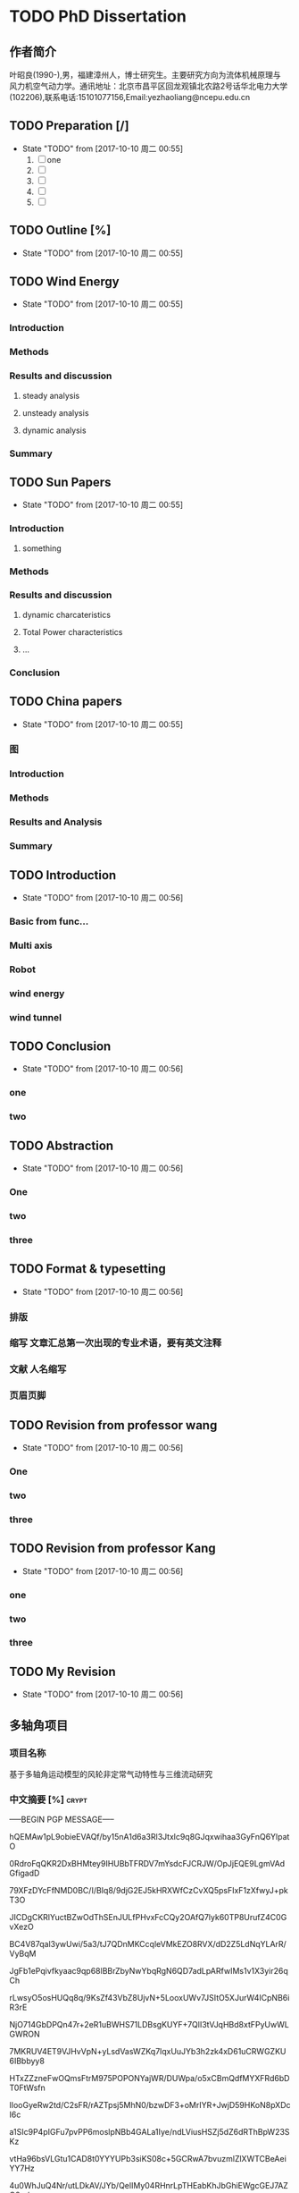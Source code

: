 * TODO PhD Dissertation
** 作者简介
叶昭良(1990-),男，福建漳州人，博士研究生。主要研究方向为流体机械原理与
风力机空气动力学。通讯地址：北京市昌平区回龙观镇北农路2号话华北电力大学
(102206),联系电话:15101077156,Email:yezhaoliang@ncepu.edu.cn
** TODO Preparation [/]
- State "TODO"       from              [2017-10-10 周二 00:55]
  1. [ ] one
  2. [ ] 
  3. [ ] 
  4. [ ] 
  5. [ ] 


** TODO Outline [%]

- State "TODO"       from              [2017-10-10 周二 00:55]
** TODO Wind Energy

- State "TODO"       from              [2017-10-10 周二 00:55]
*** Introduction

*** Methods

*** Results and discussion

**** steady analysis

**** unsteady analysis

**** dynamic analysis

*** Summary


** TODO Sun Papers

- State "TODO"       from              [2017-10-10 周二 00:55]
*** Introduction

**** something

*** Methods

*** Results and discussion
**** dynamic charcateristics
**** Total Power characteristics
**** ...
*** Conclusion

** TODO China papers

- State "TODO"       from              [2017-10-10 周二 00:55]
*** 图

*** Introduction

*** Methods

*** Results and Analysis

*** Summary

** TODO Introduction

- State "TODO"       from              [2017-10-10 周二 00:56]
*** Basic from func...

*** Multi axis

*** Robot

*** wind energy

*** wind tunnel

** TODO Conclusion

- State "TODO"       from              [2017-10-10 周二 00:56]
*** one

*** two

** TODO Abstraction

- State "TODO"       from              [2017-10-10 周二 00:56]
*** One 

*** two

*** three

** TODO Format & typesetting

- State "TODO"       from              [2017-10-10 周二 00:56]
*** 排版

*** 缩写 文章汇总第一次出现的专业术语，要有英文注释

*** 文献  人名缩写

*** 页眉页脚

** TODO Revision  from professor  wang

- State "TODO"       from              [2017-10-10 周二 00:56]
*** One

*** two

*** three

** TODO Revision from professor Kang

- State "TODO"       from              [2017-10-10 周二 00:56]
*** one
*** two
*** three
** TODO My Revision

- State "TODO"       from              [2017-10-10 周二 00:56]
** 多轴角项目
*** 项目名称 
基于多轴角运动模型的风轮非定常气动特性与三维流动研究
*** 中文摘要    [%]                                                 :crypt:
-----BEGIN PGP MESSAGE-----

hQEMAw1pL9obieEVAQf/by15nA1d6a3Rl3Jtxlc9q8GJqxwihaa3GyFnQ6YlpatO
0RdroFqQKR2DxBHMtey9IHUBbTFRDV7mYsdcFJCRJW/OpJjEQE9LgmVAdGfigadD
79XFzDYcFfNMD0BC/I/BIq8/9djG2EJ5kHRXWfCzCvXQ5psFIxF1zXfwyJ+pkT3O
JICDgCKRlYuctBZwOdThSEnJULfPHvxFcCQy2OAfQ7lyk60TP8UrufZ4C0GvXezO
BC4V87qal3ywUwi/5a3/tJ7QDnMKCcqleVMkEZO8RVX/dD2Z5LdNqYLArR/VyBqM
JgFb1ePqivfkyaac9qp68lBBrZbyNwYbqRgN6QD7adLpARfwIMs1v1X3yir26qCh
rLwsyO5osHUQq8q/9KsZf43VbZ8UjvN+5LooxUWv7JSItO5XJurW4ICpNB6iR3rE
NjO714GbDPQn47r+2eR1uBWHS71LDBsgKUYF+7QlI3tVJqHBd8xtFPyUwWLGWRON
7MKRUV4ET9VJHvVpN+yLsdVasWZKq7lqxUuJYb3h2zk4xD61uCRWGZKU6IBbbyy8
HTxZZzneFwOQmsFtrM975POPONYajWR/DUWpa/o5xCBmQdfMYXFRd6bDT0FtWsfn
lIooGyeRw2td/C2sFR/rAZTpsj5MhN0/bzwDF3+oMrIYR+JwjD59HKoN8pXDcI6c
a1SIc9P4pIGFu7pvPP6moslpNBb4GALa1Iye/ndLViusHSZj5dZ6dRThBpW23SKz
vtHa96bsVLGtu1CAD8t0YYYUPb3siKS08c+5GCRwA7bvuzmlZlXWTCBeAeiYY7Hz
4u0WhJuQ4Nr/utLDkAV/JYb/QelIMy04RHnrLpTHEabKhJbGhiEWgcGEJ7AZO2w/
zDI/4O/ZXWg86TtcQyyotuJeofoGMcXCDLFQkWkjS7c3lhfF06nVuu96MXOmm1kf
c37jYtEMdcBY23sb2kb+SdmAngHktpUFe9G/hHkq68NEYEwcUHkOcjm/ZtAFW6De
gco5Pwzcn1ncvh0IJoLuid3Au2pLPuDUzak4lnXO5QtFePknOsjLhzXt72oKDHr1
VZOZDLevaslzbFxgSRuj72uGwV5955BlcY1UfE/LyQiSEm0Z4ZKGQ4aEiT6A1ypC
7RsvfY4QpnIHjo14rYZFejbmx/BNhSM6tb72FP4hut84RuXhh97mM+GBGP2nTDWP
GHifz0d9mQgaiC4OoC13QB17eQfejvPc0u1p8tLtJ4fsOaL69q4fL3hpUHBFmtzp
6HBaEpgCc2G8+iXwraEgQaWgR9dSBdB1Du3FmWES7rnDVbCCVhp68VpD5KQjbBMR
/pv3PnrwsR9mpMTCJxvwmvBmZu5kq0LZmz1+i4MRlau+7vhWO8KzMG1PAnfKkU9x
LtJc1N+1gejYWNDRn4TPPOZYX+k3O1nzFFJEH4mD2QAF1Zt38oljQnw3wyBhUBAx
bWx59sohut8NKaogc4rWwP6g3Vlv28SJ9D2gkK2Adbf+rVsDFcbCX/PpaG9T/6a4
IfzIdqRHUYvXUsZRwJI=
=xnhA
-----END PGP MESSAGE-----
*** Abstraction                                                   
-----BEGIN PGP MESSAGE-----

hQEMAw1pL9obieEVAQf/d69a7hAFErw2KQwweVF5u/CmaII+su4zmJX6CKRYFKiU
zw4/SZAf0lt7X+lOWtEe6YOcGYbVt5U72rb+BGb/x4MnzgqhLe14LcbSSXAHBlgB
YwkpOl/9tMxLnZsq2Bo3oATDKAVCSOLJsFIJcueMR1G6NKEIpmWcMKh4gVpLvjIF
wdfFrd2fFlZtF8wl9CG5UqZbBH2xUyfDqO9yn+Ds3o1DW0Fn3zdM5/T16WirMq2m
VexIzWrF5XAjVNnhbjwX2SYYh8LG+6dHqHlFRe9ueslzK6UdnI2OnjfkYdnw4FQo
MJwxyhJCj+KDqQxgLnqtEOniazC8zwmTOJhGTqmRttI7AXCQk9Q3lcyTjgG1TN7h
JEa3ZuYoe4j9tqaQ+mpLvW1jMj45/PXm2dhN9A/Hcjzoapi2HuJ/JYscqTM=
=ecfL
-----END PGP MESSAGE-----

*** keyword
horizontal axis wind turbine; multi-axis angular motion; unsteady flow;
CFD simulations; wind tunnel experiments
*** 预算说明书                                                      :crypt:
-----BEGIN PGP MESSAGE-----

jA0EBwMCiDYsg3tnAG/C0uoBYJoTRMnJRN7gSKsYRePupqPLO3eq5D47JVLHgFfU
LWHH2wdEzn3ReuFwZA68RNFTnGf/brR1sbiMiVsT9VZtS9141/v0/dy5DaEMI5Vu
u0X6juMUGhcT3YRWStDKgdysYCbGIi0ByuCGIhEn/Yoyb9qG86tXNBJlnUjf0Bsi
56BfX/WXnE5NMSBwEVG7LwY2AfJWXTgAYTaj/W/hl74JLGqshQXPljCnWXAXaE4V
pZ7TmlePkmVO1JTUhuw/g4yGEXUWmgAjzelOSttLGHHA7+2+iVGzlID+4948Jcdz
LAAhFfUkPdlclhalBGWu4i6tiJyYnquTV8xNMIMKDWxuBd07YBg5Zz5ToXCvkZaU
4Qb3GSdbhqzotnF1x28U8mPvInmWj30On71R+VxgmQIsB+jay1ZJJhuJeAZPLHiA
HCEAtGB3+fYiZUZ2vRqEqRzxwo53JMeDN97huylCucUrgNn0ADbg6ll50/4RjXxE
HU16V2IbMA1egmfn3biUrX67mDaZk8ZnYDQCtS0zcLw8/9/IIAN2+KhGkSCNwh2W
XgyhF0b6quRykztA+vTvOiyqWoLDQ/GZ7LQjn65ztWme8dO3f0LhskRhFyUySzGN
ckvtBqmLDsHhwQjZ2JO57sRDO0ZWLSP51551e0nRxs3+EAGNwcicKSChwjKsHdJc
rwJxZfZxtxW7/ZhnKdPixvnpEULW1tYgyqvn+jhQDYFkskw6rc+4gdpSI4m+KWeO
XSm8xrz8HXzAlBdCj6Zl1EuE6g3vg2FlS4okNdhpHrFjkK95bdeNDTSstGOFYZb3
dR/A3jmL+4nIgQdBiRkUPTfw56nXP9Lbt8xs2aiLcxvax7++sFXvz7PQlMTjaw/8
0Muop1cSRaQYbzOmM4sZyRSDsm+grQZrhst03d0hdvbj67T4+2y0Lf45O9SFUQjG
Ud5j2yVZHWdByWXAiCl2+OcYUYLWzcS6HJuG29XVfXel7YXy4Mpdch3oWyfFTDdA
40VxAuTZK+j44fxvH8gNtdEtHNfD4ehXreuJp1naRaWL0SK3/L7bWLsCK9k6Biso
GLtTVtk5Q6Pl40U51MBKEsqVlDp6cc9mVYl2j/i0s3vfUkcSqq8HgROe1IIE5uwC
LIfmRmVPW2gZihmuqJNRj17sC+5Rd5s+GXJZOhhE4K3vJos5ILmMEnX80bgY2o0+
A0TUAAzIUcRhinduEoqEIHiXjImzB2JAElYZ+q5NYmh/wq6wWtx1RaoU56cBnMS2
EPtqgtmd0hkQVdD52uGEt1pdPvCEM7RambxrEFF3F0254a5u8yVZ12JT2hxid9am
ITGMN2nU/Q50Rv37CKdZ8YzG6Z80O/dlWNRw3esIe5KGIOZfzmtXQNm3jO1wAgFa
F8eWfZ09vPoFWjhnfYUqm92U
=A6vW
-----END PGP MESSAGE-----


*** 研究内容                                                        :crypt:
-----BEGIN PGP MESSAGE-----

hQEMAw1pL9obieEVAQf+PRvHkRe3nmxgl3Un4eL0RSW07S2qpfkQjB5BlYjGpl4a
XUP2E8utjL/l2lWZyyoBERsw/w6r56qdki9edasGYjeHSXygHmV6vIGthrONnzi2
9ffbB3O/pamtvbJtlh7MQdJY9hY30fDtlcREdW1IqSsE2C+WOsbgrPLRMoJVBi7G
JeZ6OctOO7F2oocjnVsepMBmosvlgYwGG1AqqiLG6vmrzrBzvOsLEIIt92uzVISA
Y0nwrphNsEz5Bm9j5/LwDbVILhxhyf/qeEQwfZCMBPYI3UBK9rudJrblNbLWwaCU
/7EgS9DDLIgVQWgS1ElbcFUhBz8A+f12MxoZ6uytxdLrAUZsxRq6NGnzvqX05AgS
Ggi9MMSQba05Ncd4JABYNFznfzjyiDGrdQfKZkXe2JXEThzp2TCRwyWzs84RCiLw
DlCKL6sl7b95KOH+momw4SgFtt28/lKlEZR+NIlGB6L5tmEptyx9HfyI1vMP3Bxj
YNXEBastgct+CA6xvm/bR/FSB6r8ZBHRvmzWUd/BmnLHkRFswWNdd7+gCafyUTFd
lmy78e91esJPALXxkT6LPrWwLhRrldRIfvFkiPv3VmAa1bwS4JcVgV7pDUMIqwsc
qqM8pIhEpURlsz+pISxqJxdlGsLM89yP+jZ/EQrOrgSTM0PFgTteNCdvBZVTFJI3
Zf2tukZjGxubcUyJERYHSf+97QaxkWSO+50V09lU5cNXiEeBfRm/bBvvZNEe3JLG
9+JXzW0VkGZzzauxbHL7QbUAOC4tPV+HrxwmD0p7JEprggEE9IhswJxvsIScPIrm
Jm4hTHu3vy3mD4KhNZ82e+WpsjWxvDu30G+DFwM11c49ryhksnmFVVkApOkhHnOh
UIIiehWlDKGKN6R8kc/kBcWrFv3X6IQCtRwUvo2V6fkPGCWQwM/8XLTUdkP1hI/V
RSNnRObJnicMfWD+2NpHZ/6FMLRzmKKPd1YAXzDcG3UYIW3FuzwSEIAv6H2M4K1b
skvH9HfQLs5deNajPH0hxuhNzOgHes7V0/EOTxzgmFyurHRYDREjPFqctXF2Uq0n
JjXUNniE21VMg5HzDNbzraFAwJlpmdhvaxUkcqEVBSywKJ9bNh/dSvPKdSp/aUbe
uhei2XBtHH2Q1zWL/lsjdWfNCifwW0jHQjuNHNoVljGFrcMt3CXeq8P1Hk5xnQfv
FXfVbM1i+lurMEZvCyUqG7v9eYWbOFW9qKxe7KhSL5HPz0DRsu1F+i75Uag3HELf
t4ZFihwLFj0ulY0I/9+OICNryHqV66nTIYsj216GpU64TDZuoPuAxGY+fUVV2yjy
VL3Gwe0InZWV7tFnwSaUVveWmGi/wKu0PZLnBefWQ4oXD0fjcz1UA5NeTKErNitI
yWNmt8XMHak5/8CbGS8DyjHjzMenHkPvdulgvSvnyjCvpuSHSJFLN86Y1YSRcZtl
9GEa2LQVmfucx6Y4BRbRaG9CWQyZV/N+O0ttTMONgWvX5TY25oam4xbXj1usYbhi
489WkEVXKXqkve7d1i6nwCxbm5b4zWsxXPPsGZ8gv+l3rNZH13+mCZ5TEwd+2oLM
7GY5QKhI/TamY4iEOuH2vwF9dNtaegULk0lQAjYMtoKp4OrXi072RNusyYakAd2U
AqH+fiTJsoU6xA+YKkQ958NBJrZa7svNyZ3ev1aHEPnsnSlly3fdLbe3OUlC8Ozu
qUY/D0Qs8a+k83bDFNGHd+7QajyDGRgvLDE7PTKYC+fr5vBDh6vjX1bcqLzYixVt
e8SKyzOziCCmDW7ltGnsJdaoiCxiX96eNvrtFkmympT84r7hVjZDJCtj+6H70tS6
qCDbfJbiOkOWlL/jgZDrD58LUWG4LF+mdoygcozU+NJqMlZKIuZlncxW2mV/19me
XKTdQZbSmpsBC6hNjWChyUUPvzhvBVcpaWYpzOMOb+mIyDbP6XMXN6mcEsr3jpUi
NnLBWI8HCwKyqaS+/yNGrdy6+FE9UN70gg36UgbadrypJF7KzGy5BYyLzymsl0FP
fqy6kCdt2/DasiMVMiNfib3YGVWn4hBXcnZrSyv0wgxqZbxatDXH2Ni+xuPibOjA
f+TTtHfFzoPfg6fljD69L6Q/yJoWTzMD2vJ/cSSUV0oM1mjQI/WlUlOO+8sKDS+3
+lsAXt+cj3pNDWDWfnZOji/S6OnQcaAK+cE7ldWPW8GkBYVjKkIoinOAmxfchOLi
JHlIysvKUlMdHnw2J+nNHynP/ap4kDBT7lvP2kFUqfiosqbFvIFT1yGDtQwyaI40
ywpbmLwg8M7tv2mVRSKS1YL7nUuQuPa8X6F4O4iQXkXNrxR/rYc5nkVEKs2Eqmu+
HqYgkU4jMBJabWOg5blyadjqz0C4cJ8riPUsTg3OLFe3DmDnhRVvGPqghmWcK4sw
opwlPqF6TCiDe3rucw7d6/ukP8DHyR1NTje09xvJLza/pohqDEmQRbhSUE0tNl6q
9p/FAL5cyBEYyVBrQHPSGgL+vURWW2H//vo00OC9wFTHGuT+Dxd8shV4nJ2/xo5L
z30hf83isTSbBX0k39gFXurXHzgMlsGi5Wi0lD/KijMr3XX1c0lSiHmUg4n/2kVP
PUb1ijTaXwws0fcrEy/QH/nXbMSQClquzTsW8pTfbf1y4OnzkJQeCXMpXHUB0BHc
eU3jzsGYvC+XfoCK3oE/ygEIzY6NJmkO1oyZANaGayUKexBTlLdsCNwKNPi5pXn0
jnVXNZW7buYfwOjBMn3hPfO9IWIqMzhR9/ZrhjLhUOkpYow4ghVcLeATGvihmEl2
7+/mESlqvzRZWOHxHiadREVr4Ov/xpxeYSsVNX4utKE06wAgC82W3MV32jFeG1x+
d0ohCtSxObSHiilj/tr+Ap4JiJyaFI1gaza+eRP5ZoW5Vb3faV+O0lKca1WTar6g
FgJHiXdvrde6jt1mhNg21W+l1QZp+fVAcNQmyfOUg8cXaciXyynLs1p9fmhRbG1X
9hOgAPEV6YbYiCc4yzNrij4El4jj9KZH8BZ3kHCF2uOTIT8glbi9NFbg5zxoe3Hf
13AYZvo6nW/TzoiDUO8ffPl2WkiMSW5BLvk7jW0da0x0qqWtvlzJZkhXlwPezaDd
6kx27YGwwOquFM2tVsIWioB9gBOFs7vr7pOR9fcfOaWQolbMv1FOc+8DSt2xPtAO
oconrnb5JE34tuuOR9Q59mhmmTyrh5pp7yw9vhIm1mJcxuDFpeihgQ==
=4DGw
-----END PGP MESSAGE-----



*** 拟采用的研究方案和技术路线                                      :crypt:
-----BEGIN PGP MESSAGE-----

hQEMAw1pL9obieEVAQgAhyhM6daElK2Zu97I6vi0vTZm+YhDyE4BfG4T52Z+wGGb
rP6hll3tgNBmWwt61a8+XHEbDCZTEG8cLbkSHsEfsuPS7r9J3Nlo8oBSMujukkOB
QSnrYif/BjiiNbDg7x3ChSn6/U9Eb1KEewlACEZGQapmIpcfjQEP6d0a7z/qseAI
SuTetGxT4XflrjzTjzKsyg5lXXrCfcejENzh8rHzAWR/UEjkbfV714fyaHSx/MGg
d72TbEM/VQseDHs0F2yxTPBgdqR7RfzsD1puoFvZO/0yQ5jOtiZw/XANaKTX99FE
25EA8widjQfLPUBhdZ+jSwWigMNQ7ih70c5gg5jqcNLpAdpL8IFr5ffmucsKABsW
7gKHEjNntrTthE4WwubQmFR65LAcneSmP1tTIpPj4q+DdvAj+TiP02NnsfME4SIe
KwAUgNblYDqsbvz154GcBYuhabBh1RkEaX0N3tPVBiPjBcEPxcRXhp62EKIWbZC2
Nrqg/Vv3I4hvydTBbfaxIOqr4H2Bq/fqjWTE+HmFSvobM684D9x9wAYS68rRsFI/
AEcpntXc3NfMp2BywnvN+lTDUWeUclPb2acGVTcXbXfuNqtgMUFct1qgsPnTEVQB
MHllxxet3UXbwvaWWGluFOxO/bEN6qwv9Ss35qlGMJQkmRoILcNAE0HHI0zN9fks
J5L6GL0QAvhmKzHvAEut1FWZdrXbQe5SzVCdiy4EAa7JsL6xTHsMyOFAA2azc6lA
LKD9TOhT60ChQghuGfdlN6XXLRSeiHnrNgq+mTSOZ6sZtIod549q05aqPnkeY9Kj
T6NY2aSv9eOOyWO3LZlqSzALzn66XMAbeYB4BysWa/DBmE2h1DSoDZj3sDm3yLD/
CFn3+9XU8cBG8tZuwUiOVIBgmMqWTda+mftqb8dOC0HAUZtuJcbozF0TupvYSJtU
6avFBI8UTKwcW+w7r983+pXqs9oRM5slJRpJv6mrRkZcLJTirK+2ak8Qsw/1JStq
tmXn5jIrsZ3H2A9Jgek8/p7AEyaqWmiCSk5r07jlCOe6OXEVWWVzYJWcSCZkqDZK
Tmtw8uVig09v5GyQ2YETuk6zoeuJZn4OgMmYzyoHiF5mQiNsrHqD51rxZJAwxpa8
gf92AMm3VXKrPYVh3VJyy6pvlf4pi2aDGhEx8bHZS7xPFBQXfgnwhqvdFx1bLUQ0
VprAltuPj6oR3uHJFTb78yWKA2oLfNbjRbI6tIKGX6VbPNDJp3g8VxHcmDJtKY0Q
/uFdlUHOdItFZDivp+gjOOl+mZQer8utcI+9S8Rg9pnve2/HZhY=
=qhJB
-----END PGP MESSAGE-----

*** 预期成果

*** 可行性分析

在本课题研究之前，实验组于2012年开始关于风力机叶轮失谐影响的课题展开研究，开发了基于自由涡尾迹的风力机涡分析方法，构建了
CFD/CSD的全三维流固耦合模拟平添。在方法正确的基础上，针对风轮系统的多种失谐因素，建立了基于非嵌入式概率配置点法风轮失谐
敏感性分析方法，从而可以分析、减少或利用那些具有高敏感度的失谐问题对风力机高效稳定运行的影响。
课题采用递进增加复杂度的方法进行研究。以创建风轮多轴角运动为目标，首先研究单个角运动对三维非定常的影响。然后，进行两个角运动
叠加对风轮和塔架的三维非定常流动的影响。以此递进增加复杂度。同时，通过敏感性分析可以获得各个角运动对流动的影响程度，对影响程度
小的进一步进行简化。
*** 创新点

1. 建立多轴角运动模型，用于。。。
*** 
- [ ] 前后往复运动
  - [ ] 可以在数值风洞中实现(CFD里面试一下）
- [ ] 多轴角运动
- [ ] 典型控制规律

  
** 摘要四句话 [#B]                                                    :学术:
:LOGBOOK:
:END:
                         Added: [2018-10-21 周日 23:07]
 
结果意味着什么??? 得从前言中或者引言中去思考，由此才能导出你要的结论.                        
                         
1. 目的(为什么要做该研究)
2. 方法(怎么做)
3. 结果(研究发现了什么, 规律性)
4. 结论(结果意味着什么)
   
结论通常是不同于之前的结果讨论，而是升华版本，是对结果讨论的浓缩，
通过该结果，该规律我们可以得到什么结论，可以怎么去运用。

*** 前言
前言有两个作用，一是引起读者对研究的兴趣，其次是为读者提供足够的
信息来理解文献。
一般来说，前言一般是先介绍公认的信息（本研究时行时已知的信息），
然后介绍更具体的信息（本研究未知的问题），
最后引出一个焦点（作者提出并回答了什么问题）。因此，
作者首先描述的是以前的工作，让读者理解目前研究（广义的），
然后把研究工作着眼于某一问题（具体的）
快速切入到你所研究的一个小问题。

*** 结果和讨论
结果部分包含了所有的研究结果，研究发现了什么，并以可视化（图表）
的形式显示研究数据。通常情况下，结果部分不包含引用参考文献，
不与其他人的研究结果相比较。与其他人研究结果相比较是在讨论中
进行的，讨论中需要把自己的研究结果与他人进行广泛的比较。讨论
有助于对引言中提出的问题作出明确的答复，并解释结果如何支持结论。


*** 你的疑问
	• 这项研究的特征性问题是什么？为什么它很重要？
	• 研究方法用的恰当吗？还有没有更好的研究方法？
	• 这项研究特征性结果是什么？我能否把结果总结成一两句话？
	• 研究结果有没有令人信服的证据支持？
	• 作者未提到的数据有没有其他解释？
	• 研究结果有无有独创性/新颖性/独特性，或有无该领域其他研究支持？
	• 这些研究结果与我的研究内容有什么关系？与我读过的其他研究有没有关系？
  . 研究结果所展示的思想的具体意义是什么？还有没有进一步实验以回答剩余的问题的价值？
* 升力面和升力线
升力面方法一般是在环量求解时基于流动无分离假设，当解出叶片攻角后再通过翼型气动数据算出气动力，因此
叶片绕流分离越大时，叶片环量计算偏差越大。
升力线方法在叶片环量计算时就引入翼型气动数据，环量计算更有效。但是，叶片环量方程组是隐式非线性方程组，在
较大偏航角工况等叶片环量分布存在较强的非线性时，方程迭代比较容易发散。
  
* 偏航机理

均匀来流条件下，大小相等方向相反的偏航来流，会在风轮旋转平面上产生完全相反的气动载荷分布。其原因主要在于
偏航风速平行于风轮旋转平面的速度分量，与叶片的相对运动状态：若同向，则气动载荷增大，反之，则气动载荷下降。
并且，若偏航风造成风轮上半部分载荷高，下半部分载荷低，在叠加了垂直切变风的作用后，上半部分载荷会更高，而下半部分的载荷
更低，叶片的气动载荷波动幅值会增大，更容易造成叶片疲劳。相反，若偏航风造成风轮下半部分载荷高，上半部分载荷低，
则叠加垂直切变风的作用后载荷的波动幅值会有所下降。(垂直切变风在风轮上半部分风速较高，下半部分风速较低，因此风轮气动载荷
也呈现出相同的分布特点。)


切变影响:整个风轮的气弹载荷仍然显示出2p(3p)波动；单个叶片载荷和流动参数随方位角呈近似余弦函数式的周期性波动，在整个风轮
旋转平面内呈现上下不对成分布

耦合影响: 风轮载荷和叶片变形呈周期性震荡；平移变形显示出滞后性(怎么看平移变形),但对于风速的相位差沿展向基本不变，而扭转变形
与载荷的周向变化保持相同的规律，可见叶片的扭转变形是影响载荷分布的主要原因：耦合作用使內叶展扭角减小，攻角增大，载荷增加；
外叶展相反，进而减小了轴向载荷极值；。。。

上下不对称会引起俯仰力矩，而左右不对称会产生偏航力矩，从而影响塔架以及整个风力机的振动规律

* 2017年10月20号组会记录

方法--
气动特性
目标？
思路？
** 清楚的PPT的重要性
也有人采用。。在。。。
谁做了。。。（涡轮叶片)

为什么要用第一种方法？ 第一种方法相比较于其他方法的优点是什么？存在这些优点，拟采用这种方法。。

翼型段流动分离改为翼型流动分离(为了把某种方法应用于风力机、需要掌握不同。。。结构。。。这些结构需要如何掌握

国外内学者在风洞实验都有做过哪些方面的研究(关于介绍现有的国内外风洞的实验)

未见以水平轴风力机叶片(立轴?)--->未见以风力机叶片

成果：理论成果和技术成果
技术路线：每走一步一个结果(技术路线不一定是逐顺序)

常用动词:理清、揭示、探索、掌握什么科学问题
非技术问题（不要技术问题）比如该如何选取、如何排布、是否会影响控制

边界层转捩延迟？那就是有一个问题，如何增加边界层稳定性？（增加流动动量）
几何参数-----气动参数(研究物理问题）

转捩怎么研究？分离怎么研究

那个点(重点)应该怎么控制？

非定常特性研究--落实到塔顶！--掌握多轴运动下的非定常绕流特性---造成叶片的结构疲劳，
对风电机组的可靠性进行研究(BEM FVM  CFD)

角运动都由两部分组成角运动旋转轴和角运动旋转速率，课题首先得就多轴角运动进行介绍，解释好多轴角到底是什么
风力机上面都有哪些轴




边界层：平板  + 大气边界层（不单单讲平板。。)

叶片气动力对桨矩角的变化十分敏感，独立变桨技术被应用于减小剪切风、偏航风等作用


涡尾迹：叶片环量方程组是隐式非线性方程组，在较大偏航角工况等叶片环量分布存在较强的非线性时，方程迭代比较容易发散

Weissenger-L升力面模型与升力线模型非常相似，主要的区别在于叶片附着涡环量的求解方法
1. W-L升力面是基于叶片绕流为势流、无流动分离的假设，以流线平行于升力面为边界条件求解叶片附着涡环量
2. 升力线模型构建了叶片当地截面翼型气动数据与当地环量之间的函数关系，通过迭代求解附着涡环量


BEM方法是一种二维准稳态方法（对于风切变或偏航条件下）
叶片展向攻角分布随叶片旋转轴是不断变化的，风轮流场是非定常的，这时也不满足BEM的假设条件。


全球风电 2016-2021年 累积容量超过800GW(当前486.8GW 2017）
（2016年中国168GW 1.68亿千瓦)
以国论，则按GW，也可以是亿千瓦
国家的逐年增长采用万千瓦
小型国家按MW即可

风轮将风的动能部分吸收，转化为风轮扭矩，并通过传动链传输，让发电机绕磁场切割，进而发电


中财主要介绍以下几个部分
1. 叶片网格升程技术
   1. 带Nacelle
   2. 带tower
   3. 细部结构网格(VGS 格林襟翼。。
2. unsteady数值模拟
   1. URANS(SA KE KW SST
   2. DES
   3. LES
   4. DNS
3. 多软件耦合介绍
   1. abaqus+ansys
   2. fvm+fast
4. 可信度(verification validation)
   1. 误差分析
   2. 网格收敛

* 气弹非稳定性调研

气弹失稳包含三种类型：
1. 失速诱导振动(stall-induced vibrations) 主要是失速型风力机，变桨型风力机主要是
是在停机、较大公交。。
2. 经典颤振(classical flutter) 主要存在于变桨型风力机(为什么失速型不存在？)

3. 控制系统诱发失稳， 基本上都是变桨型

** 影响因素

1. 翼型气动特性(翼型失速特性）
2. 振动方向（叶片相对于风轮平面的振动方向)
3. 结构阻尼(若有负气动阻尼，需要结构阻尼补偿

** 必要条件
1. 附着流动(叶片向攻角增大方向扭转时，流动依然是附着的)
2. 高尖速比（叶片附着流动相对速度足够大，比如：超速、片行风
3. 较低的刚度（叶片扭转模态和挥舞弯曲模态的自然频率足够低，在颤振中耦合
4. 质心后移(叶片截面的质心位于气动中心之后，保证颤振的弯曲和扭转部分处于正确的
相位
** 三维失速延迟模型与动态失速模型的结合

三维失速延迟模型：Du-Selig模型
动态失速模型：Beddoes-Leishman模型分为以下四个部分的计算
1. 附着流(环量项+脉冲项)
2. 分离流（尾缘分离)
3. 涡升力(前缘分离)
4. 叠加
*** 存在的问题
Du-selig的计算过程，首先加载2D翼型启动数据，然后选择某个计算位置，叶片
展向截面位置，计算该截面的AOA，进而查表得到对应的CL CD，进行Du-Selig
模型的3D计算(三维修正)

而Beddoes-Leishman既可以在2D翼型数据也可以在3D翼型数据的基础上进行计算--
也是类似道理，找到对应截面的AOA，查找2D或者3D对应的升阻力系数随攻角变化

曲线表，进而确定该截面的CL CD,然后把该截面的气动特性载入到动态气动计算模型
(Beddoes-Leishman模型)，进而获得动态条件的Cl Cd

然而这种耦合存在的问题是三维失速延迟模型与动态失速模型不相容（不对肯定相容的）
(理论上来说）
(SDM:三维失速模型   DSM:动态失速模型）
*** 两种模型的结合

** test                                                              :crypt:
-----BEGIN PGP MESSAGE-----

hQEMAw7kGOoigxp9AQgAjUbLnnAv6PzD68eMXiHsoVOxjj5M+/qU2bzyRIVgtRpR
Nu+67YhQXd4qOipgW+bHIiM5yc1G5I1aYUBvk3mrHYpz5YaLqIQ9DW3atnD+YEuo
36bQuN/hbBsnAZ8DIuBp3w//3VS1CsNXpbbqhRua7hBNJyBp2OOJiSnnEknF0p6W
E1kqcAQ3ADGmznAyAB5yGh2b6Qmc/AChmRsmtGz0MI022VJQZ7mXICB7FyALMNSr
N5dzNRg2G4e8A5IpPFjaY/BFPyjQX+4q9NkzBQb3xE/aSA0Lo2FC1w+sqxIqD/TL
cRLKliNWzpBUFyov42xZpqhIlrjOChzUYzclozcLpNJBAQArWyhDqPX4L+LXXnNF
rZ2jk9CEGXtM1FemNw9ktjoKfn/8JXwQu8whgUa9rOL78KLlnJxYrOfa3YEWw3v9
+HE=
=+ZuB
-----END PGP MESSAGE-----


* 热风系统、加热膜 [#B]                                              :@NCEPU:
:LOGBOOK:
CLOCK: [2018-11-11 周日 09:53]--[2018-11-11 周日 10:06] =>  0:13
:END:
                         Added: [2018-11-11 周日 09:53]
                         
 我今年想立一个叶片除冰的项目，跟金风开过专题会，金风的加热跟这个不是一回事                        
 
加热难点在控制, 外形不停变化，控制得跟上
金风的叶片除冰加热装置后期技改的话有三个问题：
1.经济性不好，直接费用约140万/台（不含吊装和电量损失）；
2.除冰效果可能没有预期明显（他们的甘肃某个项目技改后效果未达到预期）；
3.增加的设备安全风险比较多。

加热膜(Vtt)，后期直接技改费用大概是啥量级的

在哪儿做的声学风洞实验？
港科大
按普通人的听觉 0 －2 0 分贝 很静、几乎感觉不到。 2 0 －4 0 分贝安静、犹如轻声絮语。
4 0 －6 0 分贝一般。普通室内谈话6 0 －7 0 分贝吵闹、有损神经。7 0 －9 0 分贝很吵、神经细胞受到破坏。 
9 0 －1 0 0 分贝 吵闹加剧、听力受损。 1 0 0 －1 2 0 分贝难以忍受、呆一分钟即暂时致聋。

过70就很不好


分段验证机多，没挂机和批量的
哪个风场或者哪个型号的风机有应用了，我看看我们集团有没有这款机组，有时间去学习一下
远景的金风的都用过, 主要用于降噪
分段和加热有试验或者量产吗
分段好像只有做过静力的，没人敢挂，歌美萨给我们报价2.4亿


老大，有没有比较经济一点，可以快速落地的除冰技术（先期评估，在保证安全的前提下，
电量增加1-2%即可），比如在10台风机，总费用五十万范围内


我现在初步想通过三个方法结合：厂家的挂冰运行程序+疏水涂料+无人机喷涂融冰剂，来初步解决一下，不知道是不是可行，还有没有更好的方法
初步评估了一下，单台风机提高1-2%的电量基本可行

由于疏水涂料是有机涂料，紫外线侵蚀比较厉害，寿命可能也就是12个月，施工难度大，
效果一般，不能作为独立的一个解决方案，需要跟其它方案结合。目前，国内135°以内的
疏水材料在实验室还是比较成熟的，在野外，还没见到达到预期效果的试验。


远景的那个锯齿，效果咋样，各位大神有没有谁见过试验数据的
锯齿不是降噪用的吧, 好的话3-4分贝的降低, 3-4分贝？这效果的确很一般啊

https://mp.weixin.qq.com/s/o9RZObStZNLPT9I7Y7wmuQ


叶片噪音允许范围是怎么规定的



得有一个噪声监测系统，然后有一个噪声去除系统
得有一个结冰监测系统，然后有一个结冰去除系统

是按照距离来判断的，方圆多少米要降低到一定范围内，具体数值记不太清了

** TODO [#A] 基于多轴角运动的气动特性和流场分析大论文 <2018-06-25 周一 16:19>[3/4] :学术:
DEADLINE: <2019-04-15 周一>
                    :PROPERTIES:
                    :Effort: 16:00
                    :END:
                    - State "TODO"       from "TODO"          [2018-08-23 周四 19:46]
                    - State "TODO"       from "TODO"          [2018-08-23 周四 19:46]
                    - State "TODO"       from "TODO"       [2018-08-23 周四 16:50]
                    - State "TODO"       from "TODO"          [2018-08-21 周二 15:38]
                    - State "TODO"       from "TODO"       [2018-08-18 周六 15:59]
                    - State "TODO"       from "TODO"          [2018-08-18 周六 10:04]
                    - State "TODO"       from "TODO"       [2018-08-04 周六 23:06]
                    - State "TODO"       from "TODO"          [2018-08-04 周六 23:06]
                    - State "TODO"       from "TODO"          [2018-08-01 周三 10:49]
                    - State "TODO"       from "TODO"          [2018-08-01 周三 10:49]
                    - State "TODO"       from "TODO"          [2018-08-01 周三 10:49]
                    - State "TODO"       from "TODO"          [2018-08-01 周三 10:48]
                    - State "TODO"       from "TODO"          [2018-08-01 周三 10:48]
                    - State "TODO"       from "TODO"          [2018-08-01 周三 09:51]
                    - State "TODO"       from "TODO"          [2018-08-01 周三 09:50]
                    - State "TODO"       from "TODO"          [2018-08-01 周三 09:48]
                    - State "TODO"       from "TODO"          [2018-08-01 周三 09:48]
                    - State "TODO"       from "TODO"          [2018-08-01 周三 09:47]
                    - State "TODO"       from "TODO"          [2018-08-01 周三 09:41]
                    - State "TODO"       from "TODO"       [2018-08-01 周三 08:48]
                    - State "TODO"       from "TODO"          [2018-07-31 周二 16:19]
                    :LOGBOOK:
                    CLOCK: [2018-06-25 周一 16:19]--[2018-06-26 周二 12:02] => 19:43
                    :END:
                    

                    
1. [ ] 绪论
2. [ ] 第二章 方法介绍
3. [ ] 第三章 NREL PhaseVI 小风力机
4. [ ] 第四章 NREL 5MW 大风力机的
5. [ ] 第五章 结论

*** DONE [#A] 修改静态偏航工况的文章，再投稿 <2018-06-23 周六 11:47>  [1/1] :学术:
SCHEDULED: <2018-07-01 周日>
                    :PROPERTIES:
                    :Effort: 4:00
                    :END:
                    :LOGBOOK:
                    CLOCK: [2018-08-20 周一 11:04]--[2018-08-21 周二 09:05] => 22:01
                    CLOCK: [2018-06-23 周六 11:48]--[2018-06-23 周六 11:48] =>  0:00
                    :END:
                    
                    
                    务必完成关系到你的毕业

**** DONE [#A] CFX30°给定偏航补充计算 <2018-06-25 周一 08:30>      [100%] :学术:
CLOSED: [2018-08-23 周四 16:50] DEADLINE: <2018-07-01 周日>
                    :PROPERTIES:
                    :Effort: 4:00
                    :END:
                    :LOGBOOK:
                    CLOCK: [2018-08-18 周六 10:04]--[2018-08-18 周六 15:58] =>  5:54
                    CLOCK: [2018-08-01 周三 11:44]--[2018-08-01 周三 11:45] =>  0:01
                    CLOCK: [2018-06-25 周一 08:37]--[2018-06-25 周一 08:37] =>  0:00
                    CLOCK: [2018-06-25 周一 08:34]--[2018-06-25 周一 08:36] =>  0:02
                    CLOCK: [2018-06-25 周一 08:30]--[2018-06-25 周一 08:34] =>  0:04
                    :END:
                    
1. [X] 不同网格的验证，选择一种湍流模型
   1. [X] k-omega
   2. [X] SST
   3. [X] T-SST
2. [X] 选择完网格之后，再进行湍流模型的验证
   1. [X] 244w
   2. [X] 350w
   3. [X] 453w
   4. [X] 559w
   5. [X] 622w
3. [X] 验证完湍流模型之后，为了表示非定常时间步选择的合理性，再考虑使用不同时间步
4. [X] 负偏航角计算(-30°)
   1. [X] 绘制网格(采用原先的inlet计算有问题
   2. [X] 设置计算(定常+非定常(5deg 72*2))
   3. [X] 处理结果

*** DONE [#A] PhaseVI双滑移英文初稿 <2018-06-20 周三 10:54>    [100%]   :学术:
CLOSED: [2018-08-23 周四 19:46] DEADLINE: <2018-07-08 周日>
                    :PROPERTIES:
                    :Effort:   4:00
                    :END:
                    :LOGBOOK:
                    CLOCK: [2018-08-05 周日 16:16]--[2018-08-06 周一 11:48] => 19:32
                    CLOCK: [2018-08-04 周六 16:59]--[2018-08-04 周六 17:33] =>  0:34
                    CLOCK: [2018-08-01 周三 09:41]--[2018-08-01 周三 09:48] =>  0:07
                    CLOCK: [2018-08-01 周三 08:48]--[2018-08-01 周三 09:10] =>  0:22
                    CLOCK: [2018-06-23 周六 22:53]--[2018-06-24 周日 01:02] =>  2:09
                    CLOCK: [2018-06-23 周六 14:33]--[2018-06-23 周六 22:53] =>  8:20
                    CLOCK: [2018-06-20 周三 11:49]--[2018-06-20 周三 11:51] =>  0:02
                    CLOCK: [2018-06-20 周三 10:55]--[2018-06-20 周三 10:58] =>  0:03
                    :END:
                    
                    Good writing starts with a plan(I need to finish it)



**** DONE [#A] Fluent双滑移的验证case <2018-06-25 周一 08:36>     [100%] :学术:
CLOSED: [2018-08-01 周三 09:41] DEADLINE: <2018-07-14 周六>
                    :PROPERTIES:
                    :Effort: 14:00
                    :END:
                    :LOGBOOK:
                    CLOCK: [2018-06-25 周一 08:53]--[2018-06-25 周一 08:54] =>  0:01
                    CLOCK: [2018-06-25 周一 08:42]--[2018-06-25 周一 08:43] =>  0:01
                    CLOCK: [2018-06-25 周一 08:37]--[2018-06-25 周一 08:38] =>  0:01
                    CLOCK: [2018-06-25 周一 08:36]--[2018-06-25 周一 08:37] =>  0:01
                    :END:
                    
Numeca激活完毕
  1. [X] 不同网格的验证，选择一种湍流模型(无论Fluent还是CFX定常计算的结果流场不对)
     1. [X] k-omega SST(2)
     2. [X] k-kl SST(3)
     3. [X] transition SST(4)
  2. [X] 选择完网格之后，再进行湍流模型的验证
     1. [X] 250w
     2. [X] 370w
     3. [X] 490w
  3. [X] 验证完湍流模型之后，为了表示非定常时间步选择的合理性，再考虑使用不同时间步
     1. [X] 1deg
     2. [X] 2.5deg
     3. [X] 5deg

**** DONE [#A] 双滑移(phaseVI)的数据处理 <2018-06-25 周一 08:38>        [100%] :学术:
CLOSED: [2018-08-01 周三 08:48] DEADLINE: <2018-07-03 周二>
                    :PROPERTIES:
                    :Effort: 4:00
                    :END:
                    :LOGBOOK:
                    CLOCK: [2018-07-28 周六 19:50]--[2018-07-29 周日 17:58] => 22:08
                    CLOCK: [2018-07-24 周二 15:44]--[2018-07-25 周三 10:50] => 19:06
                    CLOCK: [2018-07-24 周二 15:42]--[2018-07-24 周二 15:43] =>  0:01
                    CLOCK: [2018-07-24 周二 15:40]--[2018-07-24 周二 15:41] =>  0:01
                    CLOCK: [2018-06-28 周四 20:10]--[2018-06-28 周四 20:21] =>  0:11
                    CLOCK: [2018-06-28 周四 10:11]--[2018-06-28 周四 14:32] =>  4:21
                    CLOCK: [2018-06-27 周三 20:52]--[2018-06-27 周三 23:32] =>  2:40
                    CLOCK: [2018-06-27 周三 15:40]--[2018-06-27 周三 20:52] =>  5:12
                    CLOCK: [2018-06-27 周三 15:22]--[2018-06-27 周三 15:38] =>  0:16
                    CLOCK: [2018-06-26 周二 21:23]--[2018-06-26 周二 21:27] =>  0:04
                    CLOCK: [2018-06-26 周二 12:02]--[2018-06-26 周二 13:15] =>  1:13
                    CLOCK: [2018-06-25 周一 16:05]--[2018-06-25 周一 16:19] =>  0:14
                    CLOCK: [2018-06-25 周一 08:38]--[2018-06-25 周一 08:42] =>  0:04
                    :END:
                    
                    
1. [X] 静态总体性能处理(时均结果)
2. [X] 静态截面气动性能处理
   1. [X] 平均Cp
   2. [X] Cn Ct分布
3. [X] 动态总体性能处理
4. [X] 动态截面气动性能处理
   1. [X] 平均Cp
   2. [X] Cn Ct 分布
5. [X] 静态和动态截面云图对比(如果分析出来 气动性能有差别，可以从定性角度先进性观察)

**** ABORT [#A] 英文写作[20%]                    
CLOSED: [2018-08-23 周四 19:46]
1. [X] 方法部分
2. [ ] 结果处理部分
3. [ ] 结论部分
4. [ ] 引言部分
   1. [ ] 看过的有用文章 
5. [ ] 摘要部分

| Experimental process         | Section of Paper           |
|------------------------------+----------------------------|
| What did I do in a nutshell? | Abstract                   |
| What is the problem?         | Introduction               |
| How did I solve the problem? | Materials and Methods      |
| What did I find out?         | Results                    |
| What does it mean?           | Discussion                 |
| Who helped me out?           | Acknowledgments (optional) |
| Whose work did I refer to?   | Literature Cited           |
| Extra Information            | Appendices (optional)      |
|                              |                            |


*** TODO [#A] NREL 5MW fluent静态和动态偏航计算 <2018-06-25 周一 08:42>[2/5] :学术:
DEADLINE: <2018-08-01 周三>
                    :PROPERTIES:
                    :Effort: 16:00
                    :END:
                    :LOGBOOK:
                    CLOCK: [2018-06-25 周一 08:43]--[2018-06-25 周一 08:53] =>  0:10
                    :END:
**** DONE NREL5MW网格绘制[100%]
CLOSED: [2018-08-01 周三 10:49]
1. [X] 风轮部分(Numeca)
2. [X] 偏航部分(圆柱) 
3. [X] 偏摆部分(圆球) 
4. [X] 外场部分(矩形域)
**** TODO 静态计算部分      [75%]             
:LOGBOOK:
:END:
1. [X] 静态工况下的网格验证(定常)
   1. [X] 160w
   2. [X] 309w
   3. [X] 367w
   4. [X] 531w
   5. [X] 603w
2. [X] 静态工况下的湍流模型验证(定常)
   1. [X] k-omega
   2. [X] SST
   3. [X] T-SST
3. [X] 静态工况下的非定常时间步验证
   1. [X] 5deg
   2. [X] 2.5deg
   3. [X] 1deg
4. [ ] 不同偏航角下计算
   1. [ ] 0°
   2. [ ] 5°
   3. [ ] 10°
   4. [ ] 15°
   5. [ ] 20°
   6. [ ] 25°
   7. [ ] 30°
   8. [ ] -30°(所以边界条件得设置好)
**** TODO 动态计算部分 [16%]
:LOGBOOK:
CLOCK: [2018-08-22 周三 16:29]--[2018-08-22 周三 16:53] =>  0:24
CLOCK: [2018-08-21 周二 22:58]--[2018-08-22 周三 11:21] => 12:23
CLOCK: [2018-08-21 周二 13:26]--[2018-08-21 周二 22:58] =>  9:32
:END:
1. [-] 偏航过程的计算
   1. [X] 动态偏航
   2. [ ] 动态偏摆
2. [ ] 静态数据结果的处理
   1. [ ] matlab代码针对不同翼型的处理
      1. [ ] 不同截面的翼型数据
      2. [ ] 不同截面段运用不同的翼型数据
   2. [ ] 总体性能分析
   3. [ ] 细节分析
      1. [ ] Cp,Cn,Ct
      2. [ ] 截面云图
3. [X] 动态数据结果的处理

   你当前的处理过程跟phaseVI有何不同？基本上一致，可能到时候进行matlab处理的时候弦长需要进行修改！
   根据你的处理思路，首先得知道初始叶尖处于哪个位置，比如(0,63，0）等 这样才可以根据该段长度进行截取百分之几长度
   然后你得知道哪几个截面，处理截面也得清楚风轮是否发生了偏转！不偏转怎么处理？偏转又是怎么处理？
   
4. [ ] 静态-动态的数据对比处理
5. [ ] NREL5MW相关的几何数据、模拟数据、计算结果等
   1. [ ] 几何数据
   2. [ ] 模拟数据
   3. [ ] 计算结果
6. [ ] NREL5MW英文文章结构？研究思路？
    这篇文章偏向于物理性问题的研究， 流动特性更为主要， 因为实际风力机也可以作为参考； 饶流特性该研究哪几块？
    首先，叶片上的表面流动特性分析，然后近尾迹区域的流动分析，涡系结构是如何演变的？ 给定偏航角和动态过程有什么不同？ 
注意，流动分析是叶片附近的流动分析, 不是整个流场和远尾流的计


**** DONE 其他计算 [100%]
CLOSED: [2018-08-01 周三 10:48]
1. [X] Free vortex method and BEM (不同偏航角下)
   1. [X] Free vortex method
   2. [X] BEM
**** NREL 5MW偏航+变桨实验 [0/3]
1. [ ] 偏航实验
2. [ ] 变桨实验
3. [ ] PIV实验


**** TODO [#A]  NREL5MW动态数据处理+文章写作 <2018-08-23 周四 18:52> :@NCEPU:
DEADLINE: <2018-08-28 周二> SCHEDULED: <2018-08-23 周四>
                    :PROPERTIES:
                    :Effort: 4:00
                    :END:
                    :LOGBOOK:
                    CLOCK: [2018-09-29 周六 16:47]--[2018-10-05 周五 13:11] => 140:24
                    - Clocked out on T:[2018-10-05 周五 13:11]
                    - Clocked out on T:[2018-09-29 周六 17:16] \\
                      ei
                    CLOCK: [2018-09-29 周六 16:23]--[2018-09-29 周六 16:43] =>  0:20
                    :END:
                    
                    
                    
非定常动态特性配合上流动特性分析

配合上NRELPhaseVI的动态特性作为验证case


***** DOING 1. 网格无关性数据整理
:LOGBOOK:
CLOCK: [2018-08-27 周一 10:24]--[2018-08-27 周一 11:47] =>  1:23
CLOCK: [2018-08-24 周五 14:55]--[2018-08-25 周六 19:28] => 28:33
:END:
*** DONE [#A] 工程热物理初稿 <2018-06-27 周三 15:38>        [100%]      :学术:
CLOSED: [2018-07-31 周二 16:19] DEADLINE: <2018-07-04 周三>
                    :PROPERTIES:
                    :Effort: 10:00
                    :END:
                    :LOGBOOK:
                    CLOCK: [2018-07-24 周二 15:43]--[2018-07-24 周二 15:43] =>  0:00
                    CLOCK: [2018-06-30 周六 17:10]--[2018-06-30 周六 20:33] =>  3:23
                    CLOCK: [2018-06-30 周六 14:09]--[2018-06-30 周六 17:08] =>  2:59
                    CLOCK: [2018-06-27 周三 15:38]--[2018-06-27 周三 15:40] =>  0:02
                    :END:
                    
1. [X] 引言
2. [X] 方法
3. [X] 结果和分析
4. [X] 结论
5. [X] 摘要
LINK:info:org:Top
LINK:info:markdown:Top
*** TODO [#B] 图3的情况 <2018-10-25 周四 20:54>                       :@NCEPU:
DEADLINE: <2018-11-01 周四>
                    :PROPERTIES:
                    :Effort: 1:00
                    :END:
                    :LOGBOOK:
                    CLOCK: [2018-10-25 周四 20:55]--[2018-10-25 周四 20:56] =>  0:01
                    :END:
                    
                    
                    
<Unsteady aerodynamics of offshore floating wind turbines in platform
pitching motion using vortex lattice method>
图3是我昨天跟你说的情况，就是一定叶展高度的水平面的图
*** TODO [#B] 修正nrel5MW处理cn ct代码 <2018-08-29 周三 10:33>        :@NCEPU:
SCHEDULED: <2018-08-29 周三>
                    :PROPERTIES:
                    :Effort: 4:00
                    :END:
                    :LOGBOOK:
                    CLOCK: [2018-08-29 周三 10:33]--[2018-08-29 周三 10:54] =>  0:21
                    :END:
                    
          
1. [ ] 弦长，扭角修正
2. [ ] 风速修正，旋转速度修正
3. [ ] 在你的计算目录下phaseAngle.csv修正
4. [ ] 提取扭矩曲线
5. [ ] 
